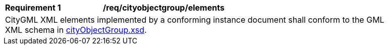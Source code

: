 [[req_city_object_group_elements]]
[width="90%",cols="2,6"]
|===
^|*Requirement  {counter:req-id}* |*/req/cityobjectgroup/elements*
2+|CityGML XML elements implemented by a conforming instance document shall conform to the GML XML schema in http://schemas.opengis.net/citygml/3.0/cityObjectGroup.xsd[cityObjectGroup.xsd].
|===
